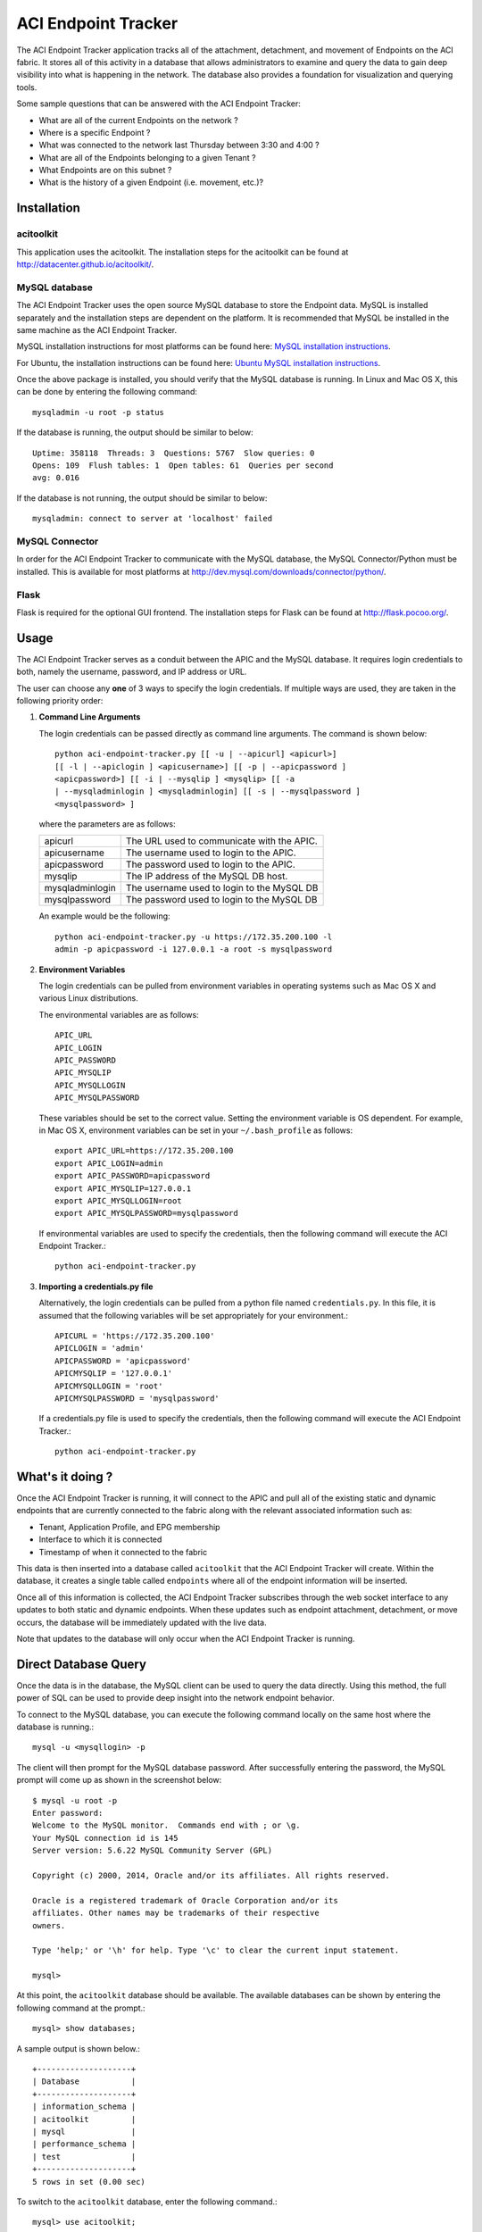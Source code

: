 ACI Endpoint Tracker
====================

The ACI Endpoint Tracker application tracks all of the attachment,
detachment, and movement of Endpoints on the ACI fabric.  It stores
all of this activity in a database that allows administrators to
examine and query the data to gain deep visibility into what is
happening in the network.  The database also provides a foundation for
visualization and querying tools.

Some sample questions that can be answered with the ACI Endpoint Tracker:

* What are all of the current Endpoints on the network ?
* Where is a specific Endpoint ?
* What was connected to the network last Thursday
  between 3:30 and 4:00 ?
* What are all of the Endpoints belonging to a given Tenant ?
* What Endpoints are on this subnet ? 
* What is the history of a given Endpoint (i.e. movement, etc.)?
  
Installation
------------

acitoolkit
~~~~~~~~~~
This application uses the acitoolkit.  The installation steps for the
acitoolkit can be found at `<http://datacenter.github.io/acitoolkit/>`_.

MySQL database
~~~~~~~~~~~~~~
The ACI Endpoint Tracker uses the open source MySQL database to store
the Endpoint data.  MySQL is installed separately and the installation
steps are dependent on the platform.  It is recommended that MySQL be
installed in the same machine as the ACI Endpoint Tracker.

MySQL installation instructions for most platforms can be found here:
`MySQL installation instructions <http://dev.mysql.com/doc/refman/5.7/en/installing.html>`_.

For Ubuntu, the installation instructions can be found here:
`Ubuntu MySQL installation instructions
<https://help.ubuntu.com/12.04/serverguide/mysql.html>`_.

Once the above package is installed, you should verify that the
MySQL database is running.  In Linux and Mac OS X, this can be done by
entering the following command::

    mysqladmin -u root -p status

If the database is running, the output should be similar to below::

    Uptime: 358118  Threads: 3  Questions: 5767  Slow queries: 0
    Opens: 109  Flush tables: 1  Open tables: 61  Queries per second
    avg: 0.016
    
If the database is not running, the output should be similar to
below::

    mysqladmin: connect to server at 'localhost' failed

MySQL Connector
~~~~~~~~~~~~~~~~

In order for the ACI Endpoint Tracker to communicate with the MySQL
database, the MySQL Connector/Python must be installed.  This is
available for most platforms at
`<http://dev.mysql.com/downloads/connector/python/>`_.


Flask
~~~~~
Flask is required for the optional GUI frontend.  The installation
steps for Flask can be found at `<http://flask.pocoo.org/>`_.

.. _credentials:

Usage
-----

The ACI Endpoint Tracker serves as a conduit between the APIC and the
MySQL database. It requires login credentials to both, namely the
username, password, and IP address or URL.

The user can choose any **one** of 3 ways to specify the login
credentials.  If multiple ways are used, they are taken in the
following priority order:

1. **Command Line Arguments**

   The login credentials can be passed directly as command line
   arguments.  The command is shown below::

     python aci-endpoint-tracker.py [[ -u | --apicurl] <apicurl>]
     [[ -l | --apiclogin ] <apicusername>] [[ -p | --apicpassword ]
     <apicpassword>] [[ -i | --mysqlip ] <mysqlip> [[ -a
     | --mysqladminlogin ] <mysqladminlogin] [[ -s | --mysqlpassword ]
     <mysqlpassword> ]

   where the parameters are as follows:
   
   +----------------+------------------------------------------------+
   +apicurl         | The URL used to communicate with the APIC.     |
   +----------------+------------------------------------------------+
   +apicusername    | The username used to login to the APIC.        |
   +----------------+------------------------------------------------+
   +apicpassword    | The password used to login to the APIC.        |
   +----------------+------------------------------------------------+
   +mysqlip         | The IP address of the MySQL DB host.           |
   +----------------+------------------------------------------------+
   +mysqladminlogin | The username used to login to the MySQL DB     |
   +----------------+------------------------------------------------+
   +mysqlpassword   | The password used to login to the MySQL DB     |
   +----------------+------------------------------------------------+

   An example would be the following::

     python aci-endpoint-tracker.py -u https://172.35.200.100 -l
     admin -p apicpassword -i 127.0.0.1 -a root -s mysqlpassword
  
2. **Environment Variables**

   The login credentials can be pulled from environment variables in
   operating systems such as Mac OS X and various Linux distributions.

   The environmental variables are as follows::

       APIC_URL
       APIC_LOGIN
       APIC_PASSWORD
       APIC_MYSQLIP
       APIC_MYSQLLOGIN
       APIC_MYSQLPASSWORD

   These variables should be set to the correct value.  Setting the
   environment variable is OS dependent.  For example, in Mac OS X,
   environment variables can be set in your ``~/.bash_profile`` as
   follows::

     export APIC_URL=https://172.35.200.100
     export APIC_LOGIN=admin
     export APIC_PASSWORD=apicpassword
     export APIC_MYSQLIP=127.0.0.1
     export APIC_MYSQLLOGIN=root
     export APIC_MYSQLPASSWORD=mysqlpassword
     
   If environmental variables are used to specify the credentials,
   then the following command will execute the ACI Endpoint Tracker.::

       python aci-endpoint-tracker.py
     
3. **Importing a credentials.py file**

   Alternatively, the login credentials can be pulled from a python
   file named ``credentials.py``. In this file, it is assumed that
   the following variables will be set appropriately for your
   environment.::

       APICURL = 'https://172.35.200.100'
       APICLOGIN = 'admin'
       APICPASSWORD = 'apicpassword'
       APICMYSQLIP = '127.0.0.1'
       APICMYSQLLOGIN = 'root'
       APICMYSQLPASSWORD = 'mysqlpassword'

   If a credentials.py file is used to specify the credentials,
   then the following command will execute the ACI Endpoint Tracker.::

       python aci-endpoint-tracker.py


What's it doing ?
-----------------

Once the ACI Endpoint Tracker is running, it will connect to the APIC
and pull all of the existing static and dynamic endpoints that are
currently connected to the fabric along with the relevant associated
information such as:

* Tenant, Application Profile, and EPG membership
* Interface to which it is connected
* Timestamp of when it connected to the fabric

This data is then inserted into a database called ``acitoolkit`` that
the ACI Endpoint Tracker will create.  Within the database, it creates
a single table called ``endpoints`` where all of the endpoint
information will be inserted.
  
Once all of this information is collected, the ACI Endpoint Tracker
subscribes through the web socket interface to any updates to both
static and dynamic endpoints.  When these updates such as endpoint
attachment, detachment, or move occurs, the database will be
immediately updated with the live data.

Note that updates to the database will only occur when the ACI
Endpoint Tracker is running.

Direct Database Query
---------------------

Once the data is in the database, the MySQL client can be used to
query the data directly.  Using this method, the full power of SQL can
be used to provide deep insight into the network endpoint behavior.

To connect to the MySQL database, you can execute the following
command locally on the same host where the database is running.::

    mysql -u <mysqllogin> -p

The client will then prompt for the MySQL database password.  After
successfully entering the password, the MySQL prompt will come up as
shown in the screenshot below::

    $ mysql -u root -p
    Enter password: 
    Welcome to the MySQL monitor.  Commands end with ; or \g.
    Your MySQL connection id is 145
    Server version: 5.6.22 MySQL Community Server (GPL)

    Copyright (c) 2000, 2014, Oracle and/or its affiliates. All rights reserved.

    Oracle is a registered trademark of Oracle Corporation and/or its
    affiliates. Other names may be trademarks of their respective
    owners.

    Type 'help;' or '\h' for help. Type '\c' to clear the current input statement.

    mysql> 

At this point, the ``acitoolkit`` database should be available.  The
available databases can be shown by entering the following command at
the prompt.::

    mysql> show databases;

A sample output is shown below.::

    +--------------------+
    | Database           |
    +--------------------+
    | information_schema |
    | acitoolkit         |
    | mysql              |
    | performance_schema |
    | test               |
    +--------------------+
    5 rows in set (0.00 sec)

To switch to the ``acitoolkit`` database, enter the following
command.::

    mysql> use acitoolkit;

The endpoint data is stored in a single table called ``endpoints``.
You can then display all of the endpoint data by the following
query (shown with a snippet of the output).::

    mysql> select * from endpoints;
    +-------------------+---------------+--------------+--------------+-------------+----------------+---------------------+---------------------+
    | mac               | ip            | tenant       | app          | epg         | interface      | timestart           | timestop            |
    +-------------------+---------------+--------------+--------------+-------------+----------------+---------------------+---------------------+
    | 74:26:AC:76:80:5B | 192.168.1.133 | Tenant1      | Application1 | WEB         | VPC1           | 2014-12-09 19:08:27 | 0000-00-00 00:00:00 |
    | 00:50:56:94:D8:73 | 0.0.0.0       | Tenant1      | Application1 | WEB         | eth 1/102/1/12 | 2015-01-13 23:48:15 | 0000-00-00 00:00:00 |
    | 00:50:56:94:07:7E | 0.0.0.0       | Tenant1      | Application1 | WEB         | eth 1/103/1/11 | 2014-12-19 00:58:16 | 0000-00-00 00:00:00 |
    | 00:50:56:94:9A:1C | 192.168.0.5   | Tenant5      | Application1 | USER        | eth 1/102/1/12 | 2015-01-05 15:29:13 | 0000-00-00 00:00:00 |
    | 00:50:56:94:F3:CD | 0.0.0.0       | Tenant5      | Application1 | USER        | eth 1/102/1/12 | 2015-01-13 23:49:33 | 0000-00-00 00:00:00 |
    | 00:50:56:94:17:5E | 0.0.0.0       | Tenant5      | Application1 | WEB         | eth 1/102/1/12 | 2015-01-10 01:55:40 | 0000-00-00 00:00:00 |
    | 00:50:56:94:A9:B5 | 10.0.0.5      | Tenant5      | Application1 | WEB         | eth 1/102/1/12 | 2015-01-05 15:29:13 | 0000-00-00 00:00:00 |
    | 00:50:56:94:93:6F | 0.0.0.0       | Tenant5      | Application1 | WEB         | eth 1/102/1/12 | 2015-01-10 01:55:40 | 0000-00-00 00:00:00 |


At this point, we can query the data using the SQL SELECT command.  If
you haven't used SQL before, you may want to spend some time learning
some of the basic syntax related to the SQL SELECT command as it forms
the basis for all queries in the database.

Here are just a few example queries that are possible.

Various fields can be used to filter the results.

    *Show all of the endpoint information for a specific tenant*::
    
        mysql> select * from endpoints where tenant='cisco';

    *Show all of the endpoints for a given EPG within a certain tenant*::

        mysql> select * from endpoints where tenant='cisco' and epg='WEB';

    *Show all of the endpoints that were on the network on 2014-12-25*::

        mysql> select * from endpoints where timestart <= '2014-12-25'
	and timestop > '2014-12-24';

    *Show all of the history (attach, detach, move) for a particular
    endpoint*::

        mysql> select * from endpoints where ip='10.1.1.1' and
	tenant='cisco';

Output can be limited to certain fields

    *Show the current location of a given endpoint*::

        mysql> select interface from endpoints where ip='10.1.1.1' and
	tenant='cisco';

Unique fields can be shown using the ``distinct`` keyword.

    *Show the EPGs with active endpoints on 2014-12-25*::

        mysql> select distinct tenant,app,epg from endpoints where
	timestart <= '2014-12-25' and timestop > '2014-12-24';


Counts can be provided for filtered data using the ``count`` keyword.

    *Show the number of Endpoints active on 2014-12-25*::

        mysql> select count(*) from endpoints where timestart <=
	'2014-12-25' and timestop > '2014-12-24';

Wildcarding can be used with the ``%`` wildcard.

    *Show the endpoints belonging to a given subnet*::

        mysql> select * from endpoints where ip like '10.10.%';

  
GUI FrontEnd
------------

In addition to the very powerful MySQL interface, there is also a
GUI frontend that allows quick simple searching on the database using
a web browser.  The GUI frontend leverages the `DataTables
<http://www.datatables.net/>`_ package.

Demo
~~~~
The usage of this GUI should be fairly intuitive and a
live demo with fake endpoint data can be found at the link below.
Please give it a try, specifically the Search function to get a feel
for how it works.

`ACI Endpoint Tracker GUI Demo <http://datacenter.github.io/acitoolkit/docsbuild/html/aci-endpoint-tracker-gui.html>`_

For instance, to see all of the endpoints for tenant 'cisco' simply
type cisco in the Search box. To narrow the search further to the
endpoints owned by tenant 'cisco' on leaf 102, type 'cisco 102' in the
Search box.  Also, each column can be sorted by clicking on the arrows
found in each of the column headers.


Usage
~~~~~

To use the GUI front end locally on your own database, you simply need
to execute the ``aci-endpoint-tracker-gui.py`` file assuming you have
installed the Flask package as mentioned in the `Installation`_
section.

The GUI front end deals exclusively with the MySQL database and does
not communicate with the APIC, so it only requires the MySQL
credentials.  These can be passed in the same manner as described for the ACI
Endpoint Tracker `credentials`_. ::

    python aci-endpoint-tracker-gui.py -i 127.0.0.1 -a root -s
    mysqlpassword

It should be noted that while the GUI does not communicate with the
APIC, as long as the Endpoint Tracker is running, the database will
contain the live data for the APIC.

License
-------
Copyright 2015 Cisco Systems, Inc.

   Licensed under the Apache License, Version 2.0 (the "License");
   you may not use this file except in compliance with the License.
   You may obtain a copy of the License at

       http://www.apache.org/licenses/LICENSE-2.0

   Unless required by applicable law or agreed to in writing, software
   distributed under the License is distributed on an "AS IS" BASIS,
   WITHOUT WARRANTIES OR CONDITIONS OF ANY KIND, either express or implied.
   See the License for the specific language governing permissions and
   limitations under the License.
